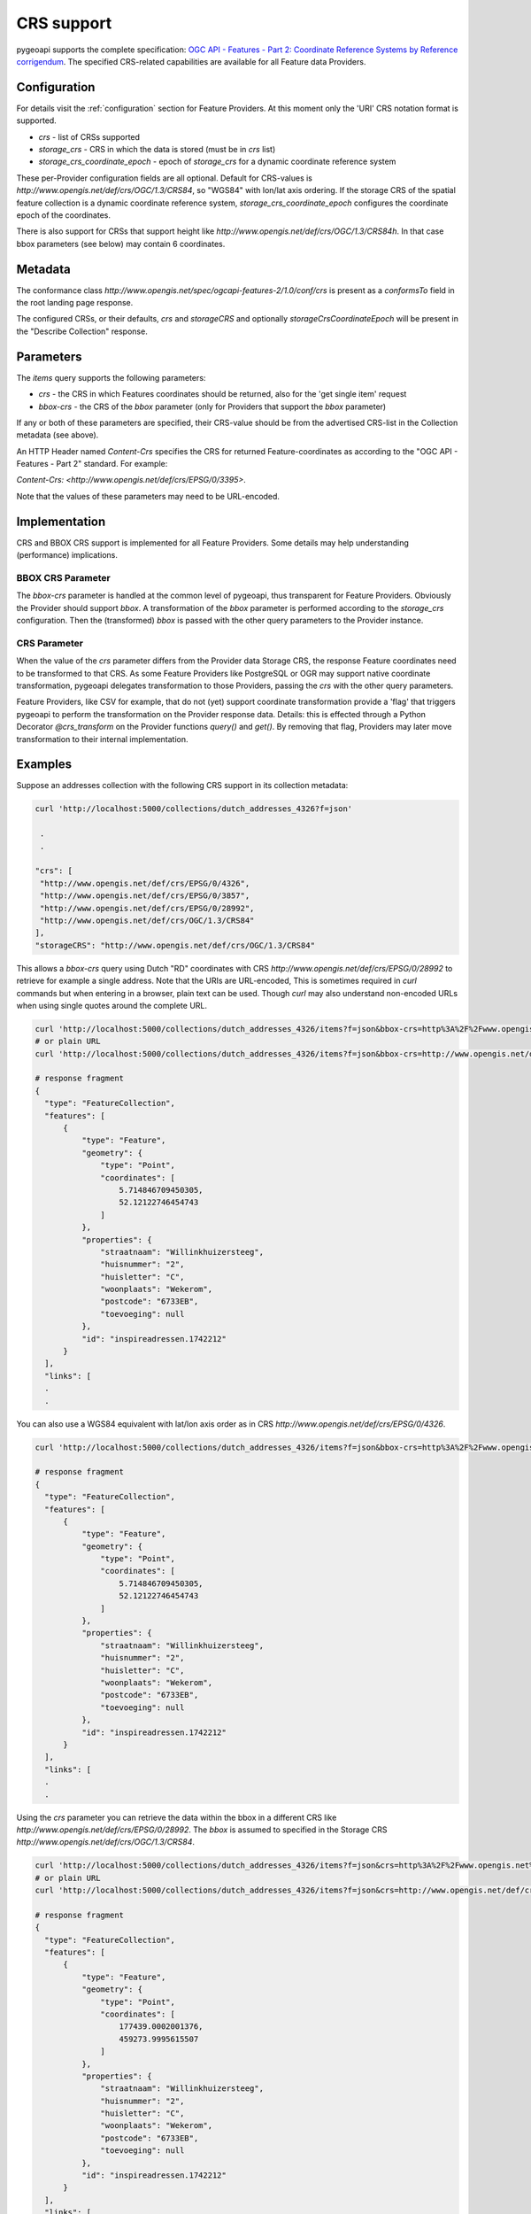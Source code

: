 .. _crs:

CRS support
===========

pygeoapi supports the complete specification: `OGC API - Features - Part 2: Coordinate Reference Systems by Reference corrigendum`_.
The specified CRS-related capabilities are available for all Feature data Providers.

Configuration
-------------

For details visit the :ref:`configuration` section for Feature Providers. At this moment only the 'URI' CRS notation format is supported.


* `crs` - list of CRSs supported
* `storage_crs` - CRS in which the data is stored (must be in `crs` list)
* `storage_crs_coordinate_epoch` - epoch of `storage_crs` for a dynamic coordinate reference system


These per-Provider configuration fields are all optional. Default for CRS-values is `http://www.opengis.net/def/crs/OGC/1.3/CRS84`, so "WGS84" with lon/lat axis ordering.
If the storage CRS of the spatial feature collection is a dynamic coordinate reference system,
`storage_crs_coordinate_epoch` configures the coordinate epoch of the coordinates.

There is also support for CRSs that support height like `http://www.opengis.net/def/crs/OGC/1.3/CRS84h`. In that case
bbox parameters (see below) may contain 6 coordinates.

Metadata
--------

The conformance class `http://www.opengis.net/spec/ogcapi-features-2/1.0/conf/crs` is present as a `conformsTo` field
in the root landing page response.

The configured CRSs, or their defaults, `crs` and `storageCRS` and optionally `storageCrsCoordinateEpoch` will be present in the "Describe Collection" response.

Parameters
----------

The `items` query supports the following parameters:

* `crs` - the CRS in which Features coordinates should be returned, also for the 'get single item' request
* `bbox-crs` - the CRS of the `bbox` parameter (only for Providers that support the `bbox` parameter)

If any or both of these parameters are specified, their CRS-value should be from the advertised CRS-list in the Collection metadata (see above).

An HTTP Header named `Content-Crs` specifies the CRS for returned Feature-coordinates as
according to the "OGC API - Features - Part 2" standard. For example:

`Content-Crs: <http://www.opengis.net/def/crs/EPSG/0/3395>`.

Note that the values of these parameters may need to be URL-encoded.

Implementation
--------------

CRS and BBOX CRS support is implemented for all Feature Providers. Some details may help understanding (performance) implications.

BBOX CRS Parameter
^^^^^^^^^^^^^^^^^^

The `bbox-crs` parameter is handled at the common level of pygeoapi, thus transparent for Feature Providers.
Obviously the Provider should support `bbox`.
A transformation of the `bbox` parameter is performed
according to the `storage_crs` configuration. Then the (transformed) `bbox` is passed with the
other query parameters to the Provider instance.

CRS Parameter
^^^^^^^^^^^^^

When the value of the `crs` parameter differs from the Provider data Storage CRS, the response Feature coordinates
need to be transformed to that CRS. As some Feature Providers like PostgreSQL or OGR may support native
coordinate transformation, pygeoapi delegates transformation to those Providers, passing the `crs` with the other query parameters.

Feature Providers, like CSV for example, that do not (yet) support coordinate transformation provide a 'flag'
that triggers pygeoapi to perform the transformation on the Provider response data.
Details: this is effected through a Python Decorator `@crs_transform` on the Provider functions `query()` and  `get()`.
By removing that flag, Providers may later move transformation to their internal implementation.


Examples
--------

Suppose an addresses collection with the following CRS support in its collection metadata:

.. code-block:: bash


   curl 'http://localhost:5000/collections/dutch_addresses_4326?f=json'

    .
    .

   "crs": [
    "http://www.opengis.net/def/crs/EPSG/0/4326",
    "http://www.opengis.net/def/crs/EPSG/0/3857",
    "http://www.opengis.net/def/crs/EPSG/0/28992",
    "http://www.opengis.net/def/crs/OGC/1.3/CRS84"
   ],
   "storageCRS": "http://www.opengis.net/def/crs/OGC/1.3/CRS84"


This allows a `bbox-crs` query using Dutch "RD" coordinates with CRS `http://www.opengis.net/def/crs/EPSG/0/28992` to retrieve
for example a single address. Note that the URIs are URL-encoded,
This is sometimes required in `curl` commands but when entering in a browser, plain text can be used.
Though `curl` may also understand non-encoded URLs when using single quotes around the complete URL.

.. code-block:: bash

  curl 'http://localhost:5000/collections/dutch_addresses_4326/items?f=json&bbox-crs=http%3A%2F%2Fwww.opengis.net%2Fdef%2Fcrs%2FEPSG%2F0%2F28992&bbox=177430,459268,177440,459278'
  # or plain URL
  curl 'http://localhost:5000/collections/dutch_addresses_4326/items?f=json&bbox-crs=http://www.opengis.net/def/crs/EPSG/0/28992&bbox=177430,459268,177440,459278'

  # response fragment
  {
    "type": "FeatureCollection",
    "features": [
        {
            "type": "Feature",
            "geometry": {
                "type": "Point",
                "coordinates": [
                    5.714846709450305,
                    52.12122746454743
                ]
            },
            "properties": {
                "straatnaam": "Willinkhuizersteeg",
                "huisnummer": "2",
                "huisletter": "C",
                "woonplaats": "Wekerom",
                "postcode": "6733EB",
                "toevoeging": null
            },
            "id": "inspireadressen.1742212"
        }
    ],
    "links": [
    .
    .

You can also use a WGS84 equivalent with lat/lon axis order as in CRS `http://www.opengis.net/def/crs/EPSG/0/4326`.

.. code-block:: bash

  curl 'http://localhost:5000/collections/dutch_addresses_4326/items?f=json&bbox-crs=http%3A%2F%2Fwww.opengis.net%2Fdef%2Fcrs%2FEPSG%2F0%2F4326&bbox=52.12122,5.71484,52.12123,5.71486'

  # response fragment
  {
    "type": "FeatureCollection",
    "features": [
        {
            "type": "Feature",
            "geometry": {
                "type": "Point",
                "coordinates": [
                    5.714846709450305,
                    52.12122746454743
                ]
            },
            "properties": {
                "straatnaam": "Willinkhuizersteeg",
                "huisnummer": "2",
                "huisletter": "C",
                "woonplaats": "Wekerom",
                "postcode": "6733EB",
                "toevoeging": null
            },
            "id": "inspireadressen.1742212"
        }
    ],
    "links": [
    .
    .

Using the `crs` parameter you can retrieve the data within the bbox in a different CRS like
`http://www.opengis.net/def/crs/EPSG/0/28992`. The `bbox` is assumed to specified in the Storage CRS `http://www.opengis.net/def/crs/OGC/1.3/CRS84`.

.. code-block:: bash

  curl 'http://localhost:5000/collections/dutch_addresses_4326/items?f=json&crs=http%3A%2F%2Fwww.opengis.net%2Fdef%2Fcrs%2FEPSG%2F0%2F28992&bbox=5.71484,52.12122,5.71486,52.12123'
  # or plain URL
  curl 'http://localhost:5000/collections/dutch_addresses_4326/items?f=json&crs=http://www.opengis.net/def/crs/EPSG/0/28992&bbox=5.71484,52.12122,5.71486,52.12123'

  # response fragment
  {
    "type": "FeatureCollection",
    "features": [
        {
            "type": "Feature",
            "geometry": {
                "type": "Point",
                "coordinates": [
                    177439.0002001376,
                    459273.9995615507
                ]
            },
            "properties": {
                "straatnaam": "Willinkhuizersteeg",
                "huisnummer": "2",
                "huisletter": "C",
                "woonplaats": "Wekerom",
                "postcode": "6733EB",
                "toevoeging": null
            },
            "id": "inspireadressen.1742212"
        }
    ],
    "links": [
    .
    .


Or you may specify both `crs` and `bbox-crs` and thus `bbox` in that CRS `http://www.opengis.net/def/crs/EPSG/0/28992`.

.. code-block:: bash

  curl 'http://localhost:5000/collections/dutch_addresses_4326/items?f=json&crs=http%3A%2F%2Fwww.opengis.net%2Fdef%2Fcrs%2FEPSG%2F0%2F28992&bbox-crs=http%3A%2F%2Fwww.opengis.net%2Fdef%2Fcrs%2FEPSG%2F0%2F28992&bbox=177430,459268,177440,459278'
  # or plain URL
  curl 'http://localhost:5000/collections/dutch_addresses_4326/items?f=json&crs=http://www.opengis.net/def/crs/EPSG/0/28992&bbox-crs=http://www.opengis.net/def/crs/EPSG/0/28992&bbox=177430,459268,177440,459278'

  # response fragment
  {
    "type": "FeatureCollection",
    "features": [
        {
            "type": "Feature",
            "geometry": {
                "type": "Point",
                "coordinates": [
                    177439.0002001376,
                    459273.9995615507
                ]
            },
            "properties": {
                "straatnaam": "Willinkhuizersteeg",
                "huisnummer": "2",
                "huisletter": "C",
                "woonplaats": "Wekerom",
                "postcode": "6733EB",
                "toevoeging": null
            },
            "id": "inspireadressen.1742212"
        }
    ],
    "links": [
    .
    .

.. _`OGC API - Features - Part 2: Coordinate Reference Systems by Reference corrigendum`: https://docs.opengeospatial.org/is/18-058r1/18-058r1.html
